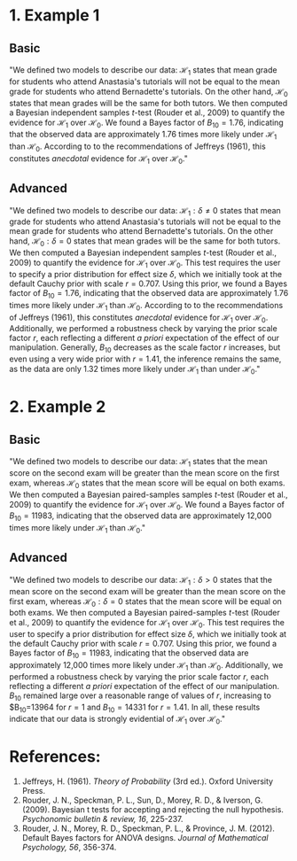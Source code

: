 #+TITLE:
#+AUTHOR:
#+DATE:
#+OPTIONS: toc:nil num:nil
#+LATEX_CLASS: article
#+LATEX_CLASS_OPTIONS: [11pt]
#+LATEX_HEADER: \usepackage[left=1in,right=1in,top=1in,bottom=1in]{geometry}
#+LATEX_HEADER: \usepackage{fancyhdr}
#+LATEX_HEADER: \lhead{Example Bayesian Writeups}
#+LATEX_HEADER: \rhead{Tom Faulkenberry (faulkenberry@tarleton.edu)}
#+LATEX_HEADER: \pagestyle{fancy}
#+LATEX_HEADER: \parskip = 0.1in


* 1. Example 1
** Basic
"We defined two models to describe our data: $\mathcal{H}_1$ states that mean grade for students who attend Anastasia's tutorials will not be equal to the mean grade for students who attend Bernadette's tutorials. On the other hand, $\mathcal{H}_0$ states that mean grades will be the same for both tutors. We then computed a Bayesian independent samples \(t\)-test (Rouder et al., 2009) to quantify the evidence for $\mathcal{H}_1$ over $\mathcal{H}_0$.  We found a Bayes factor of $B_{10}=1.76$, indicating that the observed data are approximately 1.76 times more likely under $\mathcal{H}_1$ than $\mathcal{H}_0$. According to to the recommendations of Jeffreys (1961), this constitutes /anecdotal/ evidence for $\mathcal{H}_1$ over $\mathcal{H}_0$."

** Advanced
"We defined two models to describe our data: $\mathcal{H}_1: \delta \neq 0$ states that mean grade for students who attend Anastasia's tutorials will not be equal to the mean grade for students who attend Bernadette's tutorials. On the other hand, $\mathcal{H}_0:\delta=0$ states that mean grades will be the same for both tutors. We then computed a Bayesian independent samples \(t\)-test (Rouder et al., 2009) to quantify the evidence for $\mathcal{H}_1$ over $\mathcal{H}_0$. This test requires the user to specify a prior distribution for effect size $\delta$, which we initially took at the default Cauchy prior with scale $r=0.707$. Using this prior, we found a Bayes factor of $B_{10}=1.76$, indicating that the observed data are approximately 1.76 times more likely under $\mathcal{H}_1$ than $\mathcal{H}_0$.  According to to the recommendations of Jeffreys (1961), this constitutes /anecdotal/ evidence for $\mathcal{H}_1$ over $\mathcal{H}_0$. Additionally, we performed a robustness check by varying the prior scale factor \(r\), each reflecting a different /a priori/ expectation of the effect of our manipulation. Generally, $B_{10}$ decreases as the scale factor \(r\) increases, but even using a very wide prior with $r=1.41$, the inference remains the same, as the data are only 1.32 times more likely under $\mathcal{H}_1$ than under $\mathcal{H}_0$."

* 2. Example 2
** Basic
"We defined two models to describe our data: $\mathcal{H}_1$ states that the mean score on the second exam will be greater than the mean score on the first exam, whereas $\mathcal{H}_0$ states that the mean score will be equal on both exams. We then computed a Bayesian paired-samples samples \(t\)-test (Rouder et al., 2009) to quantify the evidence for $\mathcal{H}_1$ over $\mathcal{H}_0$.  We found a Bayes factor of $B_{10}=11983$, indicating that the observed data are approximately 12,000 times more likely under $\mathcal{H}_1$ than $\mathcal{H}_0$."

** Advanced
"We defined two models to describe our data: $\mathcal{H}_1:\delta>0$ states that the mean score on the second exam will be greater than the mean score on the first exam, whereas $\mathcal{H}_0:\delta=0$ states that the mean score will be equal on both exams. We then computed a Bayesian paired-samples \(t\)-test (Rouder et al., 2009) to quantify the evidence for $\mathcal{H}_1$ over $\mathcal{H}_0$. This test requires the user to specify a prior distribution for effect size $\delta$, which we initially took at the default Cauchy prior with scale $r=0.707$. Using this prior, we found a Bayes factor of $B_{10}=11983$, indicating that the observed data are approximately 12,000 times more likely under $\mathcal{H}_1$ than $\mathcal{H}_0$.  Additionally, we performed a robustness check by varying the prior scale factor \(r\), each reflecting a different /a priori/ expectation of the effect of our manipulation. $B_{10}$ remained large over a reasonable range of values of $r$, increasing to $B_{10}=13964 for $r=1$ and $B_{10}=14331$ for $r=1.41$. In all, these results indicate that our data is strongly evidential of $\mathcal{H}_1$ over $\mathcal{H}_0$."

* References:

1. Jeffreys, H. (1961). /Theory of Probability/ (3rd ed.). Oxford University Press.
2. Rouder, J. N., Speckman, P. L., Sun, D., Morey, R. D., & Iverson, G. (2009). Bayesian t tests for accepting and rejecting the null hypothesis. /Psychonomic bulletin & review, 16/, 225-237.
3. Rouder, J. N., Morey, R. D., Speckman, P. L., & Province, J. M. (2012). Default Bayes factors for ANOVA designs. /Journal of Mathematical Psychology, 56/, 356-374.
